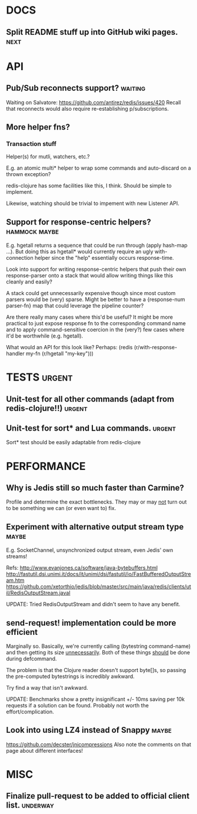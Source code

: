 #+STARTUP: overview, hidestars
#+TAGS: urgent underway maybe waiting hammock next
* DOCS
** Split README stuff up into GitHub wiki pages.                       :next:
* API
** Pub/Sub reconnects support?                                      :waiting:
Waiting on Salvatore: https://github.com/antirez/redis/issues/420
Recall that reconnects would also require re-establishing p/subscriptions.
** More helper fns?
*** Transaction stuff
Helper(s) for mutli, watchers, etc.?

E.g. an atomic multi* helper to wrap some commands and auto-discard on a thrown
exception?

redis-clojure has some facilities like this, I think. Should be simple to
implement.

Likewise, watching should be trivial to impement with new Listener API.
** Support for response-centric helpers?                      :hammock:maybe:
E.g. hgetall returns a sequence that could be run through (apply hash-map ...).
But doing this as hgetall* would currently require an ugly with-connection
helper since the "help" essentially occurs response-time.

Look into support for writing response-centric helpers that push their own
response-parser onto a stack that would allow writing things like this cleanly
and easily?

A stack could get unnecessarily expensive though since most custom parsers
would be (very) sparse. Might be better to have a {response-num parser-fn} map
that could leverage the pipeline counter?

Are there really many cases where this'd be useful? It might be more practical
to just expose response fn to the corresponding command name and to apply
command-sensitive coercion in the (very?) few cases where it'd be worthwhile
(e.g. hgetall).

What would an API for this look like? Perhaps:
(redis (r/with-response-handler my-fn (r/hgetall "my-key")))
* TESTS                                                              :urgent:
** Unit-test for all other commands (adapt from redis-clojure!!)     :urgent:
** Unit-test for sort* and Lua commands.                             :urgent:
Sort* test should be easily adaptable from redis-clojure
* PERFORMANCE
** Why is Jedis still so much faster than Carmine?
Profile and determine the exact bottlenecks. They may or may _not_ turn out to
be something we can (or even want to) fix.
** Experiment with alternative output stream type                     :maybe:
E.g. SocketChannel, unsynchronized output stream, even Jedis' own streams!

Refs:
http://www.evanjones.ca/software/java-bytebuffers.html
http://fastutil.dsi.unimi.it/docs/it/unimi/dsi/fastutil/io/FastBufferedOutputStream.htm
https://github.com/xetorthio/jedis/blob/master/src/main/java/redis/clients/util/RedisOutputStream.javal

UPDATE: Tried RedisOutputStream and didn't seem to have any benefit.
** send-request! implementation could be more efficient
Marginally so. Basically, we're currently calling (bytestring command-name) and
then getting its size _unnecessarily_. Both of these things _should_ be done
during defcommand.

The problem is that the Clojure reader doesn't support byte[]s, so passing the
pre-computed bytestrings is incredibly awkward.

Try find a way that isn't awkward.

UPDATE: Benchmarks show a pretty insignificant +/- 10ms saving per 10k requests
if a solution can be found. Probably not worth the effort/complication.
** Look into using LZ4 instead of Snappy                              :maybe:
https://github.com/decster/jnicompressions
Also note the comments on that page about different interfaces!
* MISC
** Finalize pull-request to be added to official client list.      :underway:
